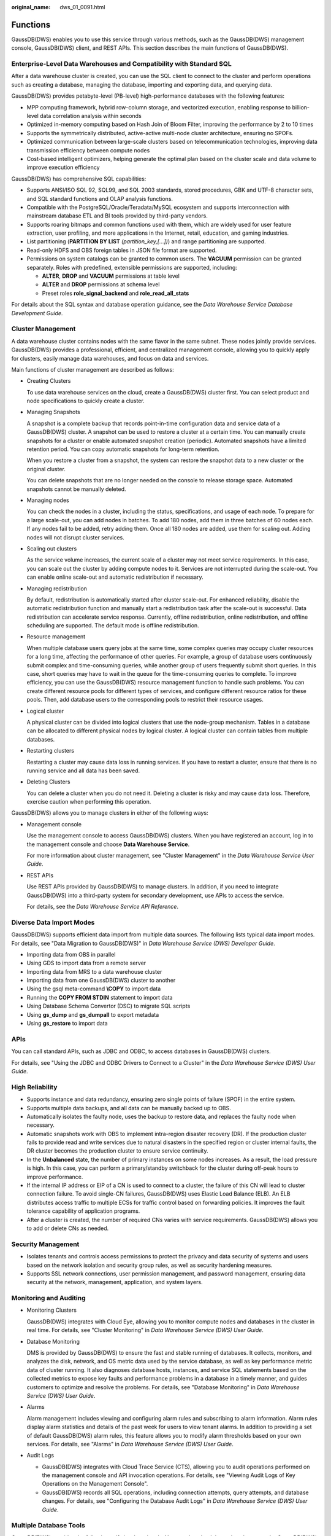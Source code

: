 :original_name: dws_01_0091.html

.. _dws_01_0091:

Functions
=========

GaussDB(DWS) enables you to use this service through various methods, such as the GaussDB(DWS) management console, GaussDB(DWS) client, and REST APIs. This section describes the main functions of GaussDB(DWS).

Enterprise-Level Data Warehouses and Compatibility with Standard SQL
--------------------------------------------------------------------

After a data warehouse cluster is created, you can use the SQL client to connect to the cluster and perform operations such as creating a database, managing the database, importing and exporting data, and querying data.

GaussDB(DWS) provides petabyte-level (PB-level) high-performance databases with the following features:

-  MPP computing framework, hybrid row-column storage, and vectorized execution, enabling response to billion-level data correlation analysis within seconds
-  Optimized in-memory computing based on Hash Join of Bloom Filter, improving the performance by 2 to 10 times
-  Supports the symmetrically distributed, active-active multi-node cluster architecture, ensuring no SPOFs.

-  Optimized communication between large-scale clusters based on telecommunication technologies, improving data transmission efficiency between compute nodes
-  Cost-based intelligent optimizers, helping generate the optimal plan based on the cluster scale and data volume to improve execution efficiency

GaussDB(DWS) has comprehensive SQL capabilities:

-  Supports ANSI/ISO SQL 92, SQL99, and SQL 2003 standards, stored procedures, GBK and UTF-8 character sets, and SQL standard functions and OLAP analysis functions.
-  Compatible with the PostgreSQL/Oracle/Teradata/MySQL ecosystem and supports interconnection with mainstream database ETL and BI tools provided by third-party vendors.
-  Supports roaring bitmaps and common functions used with them, which are widely used for user feature extraction, user profiling, and more applications in the Internet, retail, education, and gaming industries.
-  List partitioning (**PARTITION BY LIST** *(partition_key,[...])*) and range partitioning are supported.
-  Read-only HDFS and OBS foreign tables in JSON file format are supported.
-  Permissions on system catalogs can be granted to common users. The **VACUUM** permission can be granted separately. Roles with predefined, extensible permissions are supported, including:

   -  **ALTER**, **DROP** and **VACUUM** permissions at table level
   -  **ALTER** and **DROP** permissions at schema level
   -  Preset roles **role_signal_backend** and **role_read_all_stats**

For details about the SQL syntax and database operation guidance, see the *Data Warehouse Service Database Development Guide*.

Cluster Management
------------------

A data warehouse cluster contains nodes with the same flavor in the same subnet. These nodes jointly provide services. GaussDB(DWS) provides a professional, efficient, and centralized management console, allowing you to quickly apply for clusters, easily manage data warehouses, and focus on data and services.

Main functions of cluster management are described as follows:

-  Creating Clusters

   To use data warehouse services on the cloud, create a GaussDB(DWS) cluster first. You can select product and node specifications to quickly create a cluster.

-  Managing Snapshots

   A snapshot is a complete backup that records point-in-time configuration data and service data of a GaussDB(DWS) cluster. A snapshot can be used to restore a cluster at a certain time. You can manually create snapshots for a cluster or enable automated snapshot creation (periodic). Automated snapshots have a limited retention period. You can copy automatic snapshots for long-term retention.

   When you restore a cluster from a snapshot, the system can restore the snapshot data to a new cluster or the original cluster.

   You can delete snapshots that are no longer needed on the console to release storage space. Automated snapshots cannot be manually deleted.

-  Managing nodes

   You can check the nodes in a cluster, including the status, specifications, and usage of each node. To prepare for a large scale-out, you can add nodes in batches. To add 180 nodes, add them in three batches of 60 nodes each. If any nodes fail to be added, retry adding them. Once all 180 nodes are added, use them for scaling out. Adding nodes will not disrupt cluster services.

-  Scaling out clusters

   As the service volume increases, the current scale of a cluster may not meet service requirements. In this case, you can scale out the cluster by adding compute nodes to it. Services are not interrupted during the scale-out. You can enable online scale-out and automatic redistribution if necessary.

-  Managing redistribution

   By default, redistribution is automatically started after cluster scale-out. For enhanced reliability, disable the automatic redistribution function and manually start a redistribution task after the scale-out is successful. Data redistribution can accelerate service response. Currently, offline redistribution, online redistribution, and offline scheduling are supported. The default mode is offline redistribution.

-  Resource management

   When multiple database users query jobs at the same time, some complex queries may occupy cluster resources for a long time, affecting the performance of other queries. For example, a group of database users continuously submit complex and time-consuming queries, while another group of users frequently submit short queries. In this case, short queries may have to wait in the queue for the time-consuming queries to complete. To improve efficiency, you can use the GaussDB(DWS) resource management function to handle such problems. You can create different resource pools for different types of services, and configure different resource ratios for these pools. Then, add database users to the corresponding pools to restrict their resource usages.

-  Logical cluster

   A physical cluster can be divided into logical clusters that use the node-group mechanism. Tables in a database can be allocated to different physical nodes by logical cluster. A logical cluster can contain tables from multiple databases.

-  Restarting clusters

   Restarting a cluster may cause data loss in running services. If you have to restart a cluster, ensure that there is no running service and all data has been saved.

-  Deleting Clusters

   You can delete a cluster when you do not need it. Deleting a cluster is risky and may cause data loss. Therefore, exercise caution when performing this operation.

GaussDB(DWS) allows you to manage clusters in either of the following ways:

-  Management console

   Use the management console to access GaussDB(DWS) clusters. When you have registered an account, log in to the management console and choose **Data Warehouse Service**.

   For more information about cluster management, see "Cluster Management" in the *Data Warehouse Service User Guide*.

-  REST APIs

   Use REST APIs provided by GaussDB(DWS) to manage clusters. In addition, if you need to integrate GaussDB(DWS) into a third-party system for secondary development, use APIs to access the service.

   For details, see the *Data Warehouse Service API Reference*.

Diverse Data Import Modes
-------------------------

GaussDB(DWS) supports efficient data import from multiple data sources. The following lists typical data import modes. For details, see "Data Migration to GaussDB(DWS)" in *Data Warehouse Service (DWS) Developer Guide*.

-  Importing data from OBS in parallel
-  Using GDS to import data from a remote server
-  Importing data from MRS to a data warehouse cluster
-  Importing data from one GaussDB(DWS) cluster to another
-  Using the gsql meta-command **\\COPY** to import data
-  Running the **COPY FROM STDIN** statement to import data
-  Using Database Schema Convertor (DSC) to migrate SQL scripts
-  Using **gs_dump** and **gs_dumpall** to export metadata
-  Using **gs_restore** to import data

APIs
----

You can call standard APIs, such as JDBC and ODBC, to access databases in GaussDB(DWS) clusters.

For details, see "Using the JDBC and ODBC Drivers to Connect to a Cluster" in the *Data Warehouse Service (DWS) User Guide*.

High Reliability
----------------

-  Supports instance and data redundancy, ensuring zero single points of failure (SPOF) in the entire system.
-  Supports multiple data backups, and all data can be manually backed up to OBS.
-  Automatically isolates the faulty node, uses the backup to restore data, and replaces the faulty node when necessary.
-  Automatic snapshots work with OBS to implement intra-region disaster recovery (DR). If the production cluster fails to provide read and write services due to natural disasters in the specified region or cluster internal faults, the DR cluster becomes the production cluster to ensure service continuity.
-  In the **Unbalanced** state, the number of primary instances on some nodes increases. As a result, the load pressure is high. In this case, you can perform a primary/standby switchback for the cluster during off-peak hours to improve performance.
-  If the internal IP address or EIP of a CN is used to connect to a cluster, the failure of this CN will lead to cluster connection failure. To avoid single-CN failures, GaussDB(DWS) uses Elastic Load Balance (ELB). An ELB distributes access traffic to multiple ECSs for traffic control based on forwarding policies. It improves the fault tolerance capability of application programs.
-  After a cluster is created, the number of required CNs varies with service requirements. GaussDB(DWS) allows you to add or delete CNs as needed.

Security Management
-------------------

-  Isolates tenants and controls access permissions to protect the privacy and data security of systems and users based on the network isolation and security group rules, as well as security hardening measures.
-  Supports SSL network connections, user permission management, and password management, ensuring data security at the network, management, application, and system layers.

Monitoring and Auditing
-----------------------

-  Monitoring Clusters

   GaussDB(DWS) integrates with Cloud Eye, allowing you to monitor compute nodes and databases in the cluster in real time. For details, see "Cluster Monitoring" in *Data Warehouse Service (DWS) User Guide*.

-  Database Monitoring

   DMS is provided by GaussDB(DWS) to ensure the fast and stable running of databases. It collects, monitors, and analyzes the disk, network, and OS metric data used by the service database, as well as key performance metric data of cluster running. It also diagnoses database hosts, instances, and service SQL statements based on the collected metrics to expose key faults and performance problems in a database in a timely manner, and guides customers to optimize and resolve the problems. For details, see "Database Monitoring" in *Data Warehouse Service (DWS) User Guide*.

-  Alarms

   Alarm management includes viewing and configuring alarm rules and subscribing to alarm information. Alarm rules display alarm statistics and details of the past week for users to view tenant alarms. In addition to providing a set of default GaussDB(DWS) alarm rules, this feature allows you to modify alarm thresholds based on your own services. For details, see "Alarms" in *Data Warehouse Service (DWS) User Guide*.

-  Audit Logs

   -  GaussDB(DWS) integrates with Cloud Trace Service (CTS), allowing you to audit operations performed on the management console and API invocation operations. For details, see "Viewing Audit Logs of Key Operations on the Management Console".
   -  GaussDB(DWS) records all SQL operations, including connection attempts, query attempts, and database changes. For details, see "Configuring the Database Audit Logs" in *Data Warehouse Service (DWS) User Guide*.

Multiple Database Tools
-----------------------

GaussDB(DWS) provides the following self-developed tools. You can download the tool packages on the GaussDB(DWS) management console. For how to use the tools, see the *Data Warehouse Service (DWS) Tool Guide*.

-  gsql

   gsql is a command line SQL client tool running on the Linux operating system. It helps connect to, operate, and maintain the database in a data warehouse cluster.

-  Data Studio

   Data Studio is a Graphical User Interface (GUI) SQL client tool running on the Windows operating system. It is used to connect to the database in a data warehouse cluster, manage the database and database objects, edit, run, and debug SQL scripts, and view the execution plans.

-  GDS

   GDS is a data service tool provided by GaussDB(DWS). It works with the foreign table mechanism to implement high-speed data import and export.

   The GDS tool package needs to be installed on the server where the data source file is located. This server is called the data server or the GDS server.

-  DSC SQL syntax migration tool

   The DSC is a command-line tool running on the Linux or Windows OS. It is dedicated to providing customers with simple, fast, reliable application SQL script migration services. It parses SQL scripts of source database applications by using the built-in syntax migration logic, and migrates them to be applicable to GaussDB(DWS) databases.

   The DSC can migrate SQL scripts of Teradata, Oracle, Netezza, MySQL, and DB2 databases.

-  **gs_dump** and **gs_dumpall**

   **gs_dump** exports a single database or its objects. **gs_dumpall** exports all databases or global objects in a cluster.

   To migrate database information, you can use a tool to import the exported metadata to a target database.

-  gs_restore

   During database migration, you can export files using **gs_dump tool** and import them to GaussDB(DWS) by using **gs_restore**. In this way, metadata, such as table definitions and database object definitions, can be imported.

